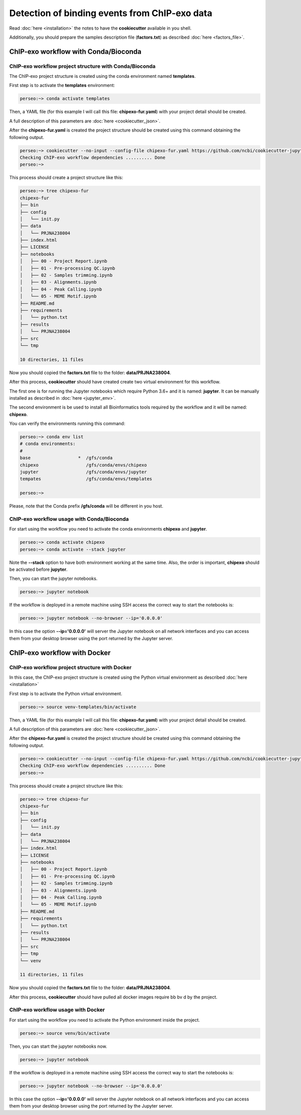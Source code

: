 Detection of binding events from ChIP-exo data
==============================================

Read :doc:`here <installation>` the notes to have the **cookiecutter** available in you shell.

Additionally, you should prepare the samples description file (**factors.txt**) as described
:doc:`here <factors_file>`.

ChIP-exo workflow with Conda/Bioconda
-------------------------------------

ChIP-exo workflow project structure with Conda/Bioconda
^^^^^^^^^^^^^^^^^^^^^^^^^^^^^^^^^^^^^^^^^^^^^^^^^^^^^^^

The ChIP-exo project structure is created using the conda environment named **templates**.

First step is to activate the  **templates** environment:

.. code-block:: bash

    perseo:~> conda activate templates

Then, a YAML file (for this example I will call this file: **chipexo-fur.yaml**) with your project detail should
be created.

.. code-block:: yaml
    :linenos:

    default_context:
        author_name: "Roberto Vera Alvarez"
        user_email: "veraalva@ncbi.nlm.nih.gov"
        project_name: "chipexo-fur"
        dataset_name: "PRJNA238004"
        is_data_in_SRA: "y"
        ngs_data_type: "ChIP-exo"
        sequencing_technology: "single-end"
        organism: "human"
        genome_dir: "/gfs/data/genomes/NCBI/Escherichia_coli/K-12/MG1655/"
        genome_name: "NC_000913.3"
        aligner_index_dir: "{{ cookiecutter.genome_dir}}/BWA"
        genome_fasta: "{{ cookiecutter.genome_dir}}/NC_000913.3.fa"
        genome_gtf: "{{ cookiecutter.genome_dir}}/NC_000913.3.gtf"
        genome_gff: "{{ cookiecutter.genome_dir}}/NC_000913.3.gff"
        genome_gff3: "{{ cookiecutter.genome_dir}}/NC_000913.3.gff3"
        genome_bed: "{{ cookiecutter.genome_dir}}/NC_000913.3.bed"
        genome_chromsizes: "{{ cookiecutter.genome_dir}}/NC_000913.3.sizes"
        genome_mappable_size: "3714120"
        genome_blacklist: "{{ cookiecutter.genome_dir}}/NC_000913.3.bed"
        fold_change: "2.0"
        fdr: "0.05"
        use_docker: "n"
        pull_images: "n"
        use_conda: "y"
        cwl_runner: "cwl-runner"
        cwl_workflow_repo: "/gfs/veraalva/Work/Developer/Python/cwl-ngs-workflows-cbb"
        create_virtualenv: "n"
        use_gnu_parallel: "y"
        max_number_threads: "16"

A full description of this parameters are :doc:`here <cookiecutter_json>`.

After the **chipexo-fur.yaml** is created the project structure should be created using this command obtaining the
following output.

.. code-block:: bash

    perseo:~> cookiecutter --no-input --config-file chipexo-fur.yaml https://github.com/ncbi/cookiecutter-jupyter-ngs.git
    Checking ChIP-exo workflow dependencies .......... Done
    perseo:~>

This process should create a project structure like this:

.. code-block:: bash

    perseo:~> tree chipexo-fur
    chipexo-fur
    ├── bin
    ├── config
    │   └── init.py
    ├── data
    │   └── PRJNA238004
    ├── index.html
    ├── LICENSE
    ├── notebooks
    │   ├── 00 - Project Report.ipynb
    │   ├── 01 - Pre-processing QC.ipynb
    │   ├── 02 - Samples trimming.ipynb
    │   ├── 03 - Alignments.ipynb
    │   ├── 04 - Peak Calling.ipynb
    │   └── 05 - MEME Motif.ipynb
    ├── README.md
    ├── requirements
    │   └── python.txt
    ├── results
    │   └── PRJNA238004
    ├── src
    └── tmp

    10 directories, 11 files

Now you should copied the **factors.txt** file to the folder: **data/PRJNA238004**.

After this process, **cookiecutter** should have created create two virtual environment for this workflow.

The first one is for running the Jupyter notebooks which require Python 3.6+ and it is named: **jupyter**. It can be
manually installed as described in :doc:`here <jupyter_env>`.

The second environment is be used to install all Bioinformatics tools required by the workflow and it will be named:
**chipexo**.

You can verify the environments running this command:

.. code-block:: bash

    perseo:~> conda env list
    # conda environments:
    #
    base                  *  /gfs/conda
    chipexo                  /gfs/conda/envs/chipexo
    jupyter                  /gfs/conda/envs/jupyter
    tempates                 /gfs/conda/envs/templates

    perseo:~>

Please, note that the Conda prefix **/gfs/conda** will be different in you host.

ChIP-exo workflow usage with Conda/Bioconda
^^^^^^^^^^^^^^^^^^^^^^^^^^^^^^^^^^^^^^^^^^^

For start using the workflow you need to activate the conda environments **chipexo** and **jupyter**.

.. code-block:: bash

    perseo:~> conda activate chipexo
    perseo:~> conda activate --stack jupyter

Note the **--stack** option to have both environment working at the same time. Also, the order is important, **chipexo**
should be activated before **jupyter**.

Then, you can start the jupyter notebooks.

.. code-block:: bash

    perseo:~> jupyter notebook

If the workflow is deployed in a remote machine using SSH access the correct way to start the notebooks is:

.. code-block:: bash

    perseo:~> jupyter notebook --no-browser --ip='0.0.0.0'

In this case the option **--ip='0.0.0.0'** will server the Jupyter notebook on all network interfaces and you can access
them from your desktop browser using the port returned by the Jupyter server.

ChIP-exo workflow with Docker
-----------------------------

ChIP-exo workflow project structure with Docker
^^^^^^^^^^^^^^^^^^^^^^^^^^^^^^^^^^^^^^^^^^^^^^^

In this case, the ChIP-exo project structure is created using the Python virtual environment as described
:doc:`here <installation>`

First step is to activate the Python virtual environment.

.. code-block:: bash

    perseo:~> source venv-templates/bin/activate

Then, a YAML file (for this example I will call this file: **chipexo-fur.yaml**) with your project detail should
be created.

.. code-block:: yaml
    :linenos:

    default_context:
        author_name: "Roberto Vera Alvarez"
        user_email: "veraalva@ncbi.nlm.nih.gov"
        project_name: "chipexo-fur"
        dataset_name: "PRJNA238004"
        is_data_in_SRA: "y"
        ngs_data_type: "ChIP-exo"
        sequencing_technology: "single-end"
        organism: "human"
        genome_dir: "/gfs/data/genomes/NCBI/Escherichia_coli/K-12/MG1655/"
        genome_name: "NC_000913.3"
        aligner_index_dir: "{{ cookiecutter.genome_dir}}/BWA"
        genome_fasta: "{{ cookiecutter.genome_dir}}/NC_000913.3.fa"
        genome_gtf: "{{ cookiecutter.genome_dir}}/NC_000913.3.gtf"
        genome_gff: "{{ cookiecutter.genome_dir}}/NC_000913.3.gff"
        genome_gff3: "{{ cookiecutter.genome_dir}}/NC_000913.3.gff3"
        genome_bed: "{{ cookiecutter.genome_dir}}/NC_000913.3.bed"
        genome_chromsizes: "{{ cookiecutter.genome_dir}}/NC_000913.3.sizes"
        genome_mappable_size: "3714120"
        genome_blacklist: "{{ cookiecutter.genome_dir}}/NC_000913.3.bed"
        fold_change: "2.0"
        fdr: "0.05"
        use_docker: "y"
        pull_images: "y"
        use_conda: "n"
        cwl_runner: "cwl-runner"
        cwl_workflow_repo: "/gfs/veraalva/Work/Developer/Python/cwl-ngs-workflows-cbb"
        create_virtualenv: "y"
        use_gnu_parallel: "y"
        max_number_threads: "16"

A full description of this parameters are :doc:`here <cookiecutter_json>`.

After the **chipexo-fur.yaml** is created the project structure should be created using this command obtaining the
following output.

.. code-block:: bash

    perseo:~> cookiecutter --no-input --config-file chipexo-fur.yaml https://github.com/ncbi/cookiecutter-jupyter-ngs.git
    Checking ChIP-exo workflow dependencies .......... Done
    perseo:~>

This process should create a project structure like this:

.. code-block:: bash

    perseo:~> tree chipexo-fur
    chipexo-fur
    ├── bin
    ├── config
    │   └── init.py
    ├── data
    │   └── PRJNA238004
    ├── index.html
    ├── LICENSE
    ├── notebooks
    │   ├── 00 - Project Report.ipynb
    │   ├── 01 - Pre-processing QC.ipynb
    │   ├── 02 - Samples trimming.ipynb
    │   ├── 03 - Alignments.ipynb
    │   ├── 04 - Peak Calling.ipynb
    │   └── 05 - MEME Motif.ipynb
    ├── README.md
    ├── requirements
    │   └── python.txt
    ├── results
    │   └── PRJNA238004
    ├── src
    ├── tmp
    └── venv

    11 directories, 11 files

Now you should copied the **factors.txt** file to the folder: **data/PRJNA238004**.

After this process, **cookiecutter** should have pulled all docker images require   bb bv           d by the project.

ChIP-exo workflow usage with Docker
^^^^^^^^^^^^^^^^^^^^^^^^^^^^^^^^^^^

For start using the workflow you need to activate the Python environment inside the project.

.. code-block:: bash

    perseo:~> source venv/bin/activate

Then, you can start the jupyter notebooks now.

.. code-block:: bash

    perseo:~> jupyter notebook

If the workflow is deployed in a remote machine using SSH access the correct way to start the notebooks is:

.. code-block:: bash

    perseo:~> jupyter notebook --no-browser --ip='0.0.0.0'

In this case the option **--ip='0.0.0.0'** will server the Jupyter notebook on all network interfaces and you can access
them from your desktop browser using the port returned by the Jupyter server.

